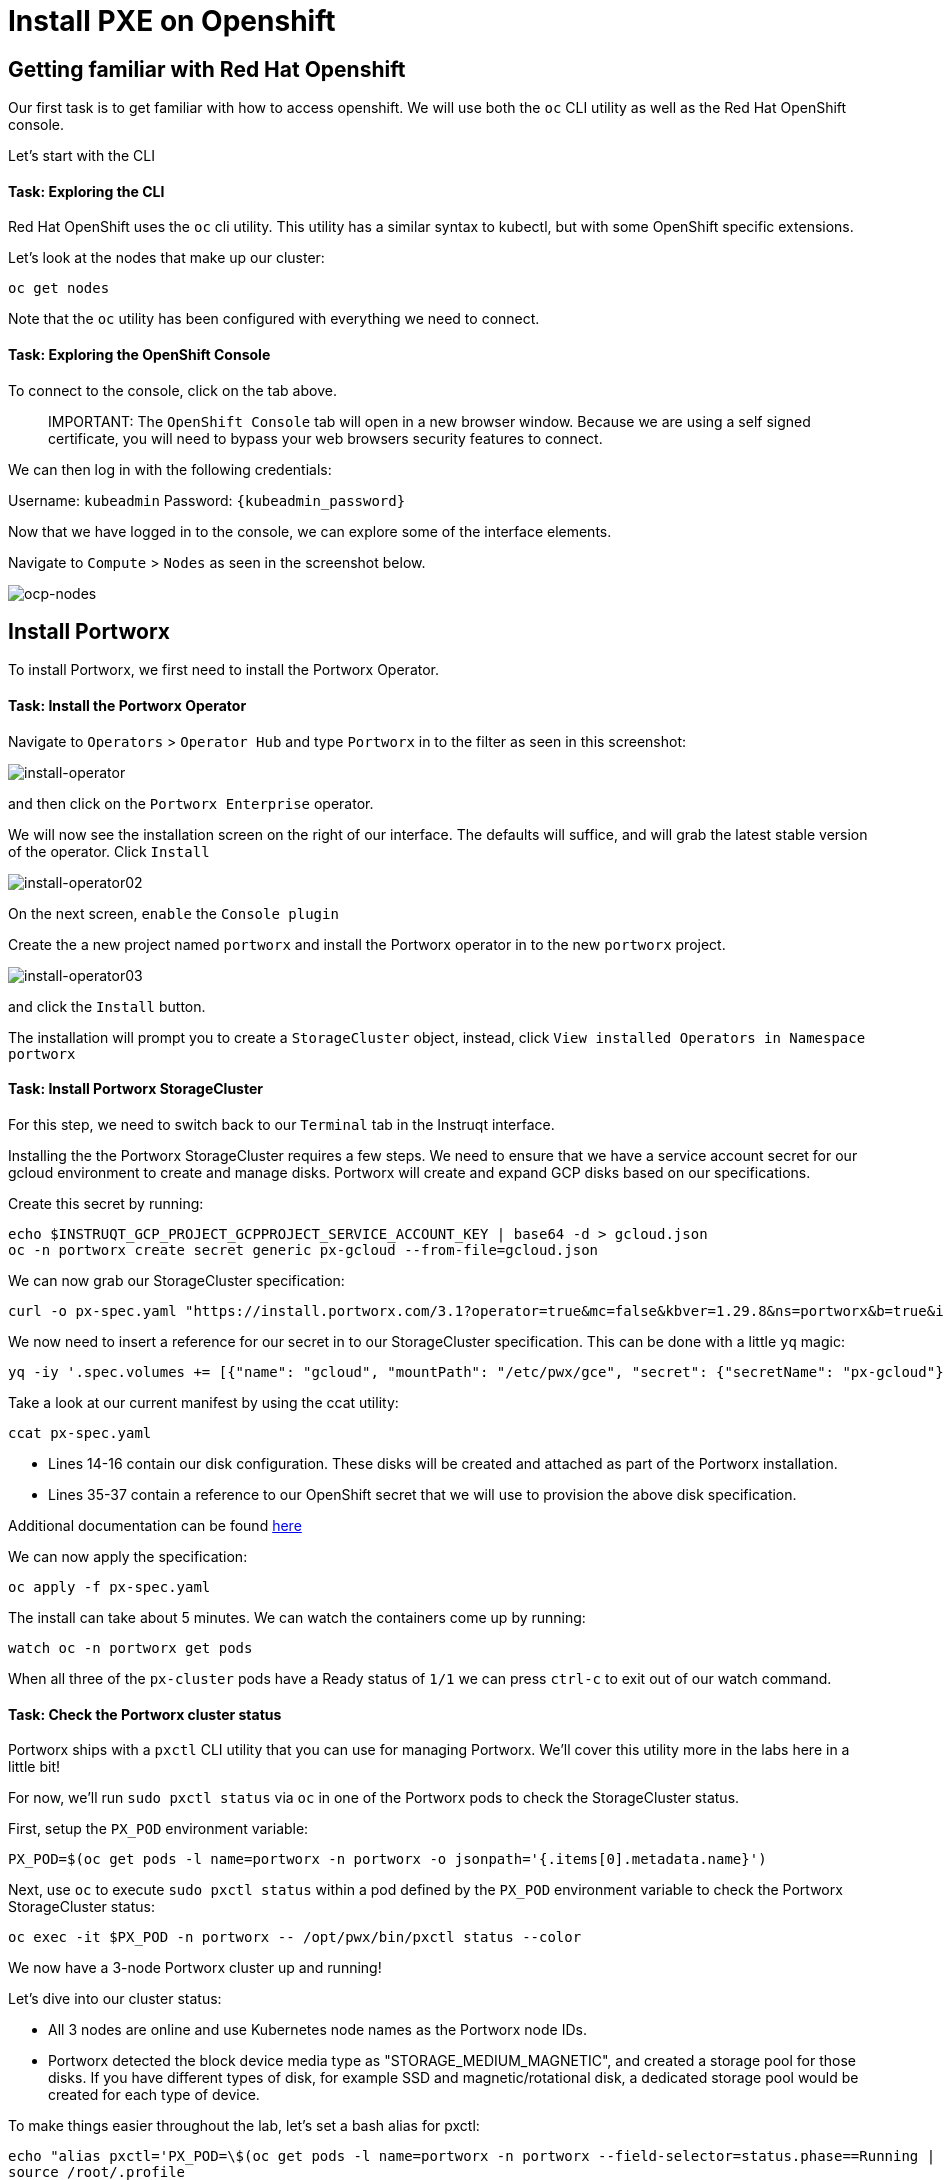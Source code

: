 = Install PXE on Openshift
:_sandbox_id:
:difficulty: basic
:id: 6lejrownarss
:notes: [{"type"=>"text", "contents"=>"We will now install Portworx Enterprise on Openshift"}]
:slug: ocp-pxe-install
:tabs: [{"id"=>"fpglexjodyby", "title"=>"Terminal", "type"=>"terminal", "hostname"=>"cloud-client", "cmd"=>"su - root"}, {"id"=>"hok01udtdvb3", "title"=>"OpenShift Console", "type"=>"website", "url"=>"https://console-openshift-console.apps.ocp.${_SANDBOX_ID}.instruqt.pxbbq.com", "new_window"=>true}]
:teaser: Install PXE on Openshift
:timelimit: 600
:type: challenge

== Getting familiar with Red Hat Openshift

Our first task is to get familiar with how to access openshift.
We will use both the `oc` CLI utility as well as the Red Hat OpenShift console.

Let's start with the CLI

[discrete]
==== Task: Exploring the CLI

Red Hat OpenShift uses the `oc` cli utility.
This utility has a similar syntax to kubectl, but with some OpenShift specific extensions.

Let's look at the nodes that make up our cluster:

[,bash,subs="attributes",role="execute"]
----
oc get nodes
----

Note that the `oc` utility has been configured with everything we need to connect.

[discrete]
==== Task: Exploring the OpenShift Console

To connect to the console, click on the tab above.

____
IMPORTANT:
 The `OpenShift Console` tab will open in a new browser window.
Because we are using a self signed certificate, you will need to bypass your web browsers security features to connect.
____

We can then log in with the following credentials:

Username: `kubeadmin` Password: `{kubeadmin_password}`

Now that we have logged in to the console, we can explore some of the interface elements.

Navigate to `Compute` > `Nodes` as seen in the screenshot below.

image::01-pxeinstall-ocpnodes.png[ocp-nodes]

== Install Portworx

To install Portworx, we first need to install the Portworx Operator.

[discrete]
==== Task: Install the Portworx Operator

Navigate to `Operators` > `Operator Hub` and type `Portworx` in to the filter as seen in this screenshot:

image::02-pxeinstall-installoperator-01.png[install-operator]

and then click on the `Portworx Enterprise` operator.

We will now see the installation screen on the right of our interface.
The defaults will suffice, and will grab the latest stable version of the operator.
Click `Install`

image::03-pxeinstall-installoperator-02.png[install-operator02]

On the next screen, `enable` the `Console plugin`

Create the a new project named `portworx` and install the Portworx operator in to the new `portworx` project.

image::04-pxeinstall-installoperator-03.png[install-operator03]

and click the `Install` button.

The installation will prompt you to create a `StorageCluster` object, instead, click `View installed Operators in Namespace portworx`

[discrete]
==== Task: Install Portworx StorageCluster

For this step, we need to switch back to our `Terminal` tab in the Instruqt interface.

Installing the the Portworx StorageCluster requires a few steps.
We need to ensure that we have a service account secret for our gcloud environment to create and manage disks.
Portworx will create and expand GCP disks based on our specifications.

Create this secret by running:

[,bash,subs="attributes",role="execute"]
----
echo $INSTRUQT_GCP_PROJECT_GCPPROJECT_SERVICE_ACCOUNT_KEY | base64 -d > gcloud.json
oc -n portworx create secret generic px-gcloud --from-file=gcloud.json
----

We can now grab our StorageCluster specification:

[,bash,subs="attributes",role="execute"]
----
curl -o px-spec.yaml "https://install.portworx.com/3.1?operator=true&mc=false&kbver=1.29.8&ns=portworx&b=true&iop=6&s=%22type%3Dpd-standard%2Csize%3D50%22&ce=gce&r=17001&c=px-cluster&osft=true&stork=true&csi=true&mon=true&tel=false&st=k8s&promop=true"
----

We now need to insert a reference for our secret in to our StorageCluster specification.
This can be done with a little `yq` magic:

[,bash,subs="attributes",role="execute"]
----
yq -iy '.spec.volumes += [{"name": "gcloud", "mountPath": "/etc/pwx/gce", "secret": {"secretName": "px-gcloud"}}] | .spec.env += [{"name": "GOOGLE_APPLICATION_CREDENTIALS", "value": "/etc/pwx/gce/gcloud.json"}]' px-spec.yaml
----

Take a look at our current manifest by using the ccat utility:

[,bash,subs="attributes",role="execute"]
----
ccat px-spec.yaml
----

* Lines 14-16 contain our disk configuration.
These disks will be created and attached as part of the Portworx installation.
* Lines 35-37 contain a reference to our OpenShift secret that we will use to provision the above disk specification.

Additional documentation can be found https://docs.portworx.com/portworx-enterprise/platform/openshift/ocp-gcp/install-on-ocp-gcp[here]

We can now apply the specification:

[,bash,subs="attributes",role="execute"]
----
oc apply -f px-spec.yaml
----

The install can take about 5 minutes.
We can watch the containers come up by running:

[,bash,subs="attributes",role="execute"]
----
watch oc -n portworx get pods
----

When all three of the `px-cluster` pods have a Ready status of `1/1` we can press `ctrl-c` to exit out of our watch command.

[discrete]
==== Task: Check the Portworx cluster status

Portworx ships with a `pxctl` CLI utility that you can use for managing Portworx.
We'll cover this utility more in the labs here in a little bit!

For now, we'll run `sudo pxctl status` via `oc` in one of the Portworx pods to check the StorageCluster status.

First, setup the `PX_POD` environment variable:

[,bash,subs="attributes",role="execute"]
----
PX_POD=$(oc get pods -l name=portworx -n portworx -o jsonpath='{.items[0].metadata.name}')
----

Next, use `oc` to execute `sudo pxctl status` within a pod defined by the `PX_POD` environment variable to check the Portworx StorageCluster status:

[,bash,subs="attributes",role="execute"]
----
oc exec -it $PX_POD -n portworx -- /opt/pwx/bin/pxctl status --color
----

We now have a 3-node Portworx cluster up and running!

Let's dive into our cluster status:

* All 3 nodes are online and use Kubernetes node names as the Portworx node IDs.
* Portworx detected the block device media type as "STORAGE_MEDIUM_MAGNETIC", and created a storage pool for those disks.
If you have different types of disk, for example SSD and magnetic/rotational disk, a dedicated storage pool would be created for each type of device.

To make things easier throughout the lab, let's set a bash alias for pxctl:

[,bash,subs="attributes",role="execute"]
----
echo "alias pxctl='PX_POD=\$(oc get pods -l name=portworx -n portworx --field-selector=status.phase==Running | grep \"1/1\" | awk \"NR==1{print \$1}\") && oc exec \$PX_POD -n portworx -- /opt/pwx/bin/pxctl'" >> /root/.profile
source /root/.profile
----

Now test out the alias:

[,bash,subs="attributes",role="execute"]
----
pxctl status --color
----

Lastly, some functions of OpenShift require a default StorageClass, let's set one now:

And let's set it as the default StorageClass:

[,bash,subs="attributes",role="execute"]
----
kubectl patch storageclass px-csi-db -p '{"metadata": {"annotations":{"storageclass.kubernetes.io/is-default-class":"true"}}}'
----

We can now move on to our next challenge by clicking the `Check` button.
